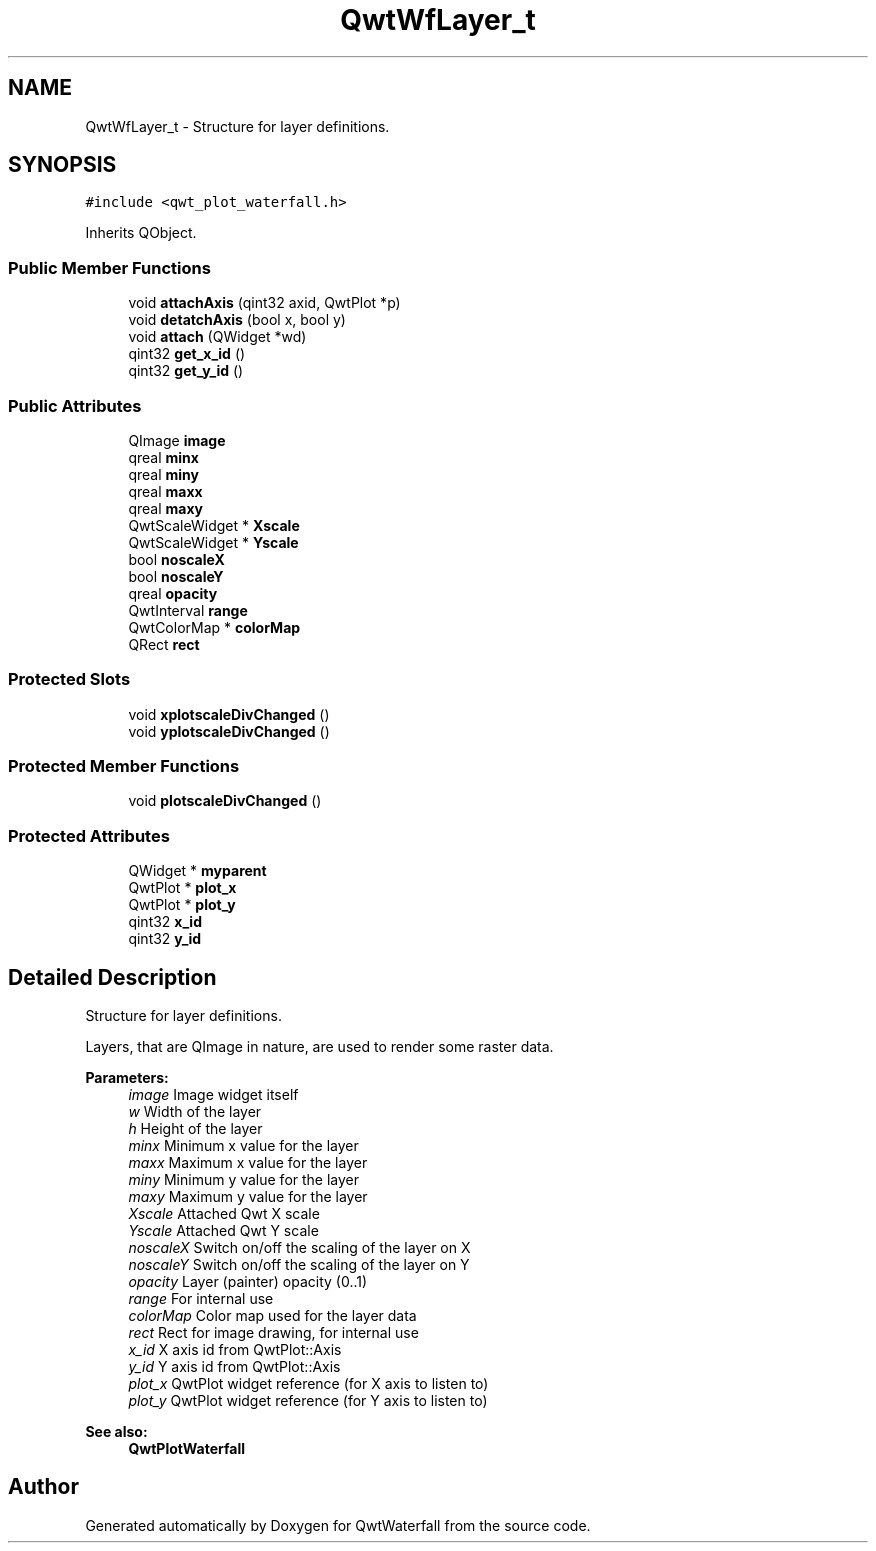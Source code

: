 .TH "QwtWfLayer_t" 3 "Tue Apr 23 2019" "QwtWaterfall" \" -*- nroff -*-
.ad l
.nh
.SH NAME
QwtWfLayer_t \- Structure for layer definitions\&.  

.SH SYNOPSIS
.br
.PP
.PP
\fC#include <qwt_plot_waterfall\&.h>\fP
.PP
Inherits QObject\&.
.SS "Public Member Functions"

.in +1c
.ti -1c
.RI "void \fBattachAxis\fP (qint32 axid, QwtPlot *p)"
.br
.ti -1c
.RI "void \fBdetatchAxis\fP (bool x, bool y)"
.br
.ti -1c
.RI "void \fBattach\fP (QWidget *wd)"
.br
.ti -1c
.RI "qint32 \fBget_x_id\fP ()"
.br
.ti -1c
.RI "qint32 \fBget_y_id\fP ()"
.br
.in -1c
.SS "Public Attributes"

.in +1c
.ti -1c
.RI "QImage \fBimage\fP"
.br
.ti -1c
.RI "qreal \fBminx\fP"
.br
.ti -1c
.RI "qreal \fBminy\fP"
.br
.ti -1c
.RI "qreal \fBmaxx\fP"
.br
.ti -1c
.RI "qreal \fBmaxy\fP"
.br
.ti -1c
.RI "QwtScaleWidget * \fBXscale\fP"
.br
.ti -1c
.RI "QwtScaleWidget * \fBYscale\fP"
.br
.ti -1c
.RI "bool \fBnoscaleX\fP"
.br
.ti -1c
.RI "bool \fBnoscaleY\fP"
.br
.ti -1c
.RI "qreal \fBopacity\fP"
.br
.ti -1c
.RI "QwtInterval \fBrange\fP"
.br
.ti -1c
.RI "QwtColorMap * \fBcolorMap\fP"
.br
.ti -1c
.RI "QRect \fBrect\fP"
.br
.in -1c
.SS "Protected Slots"

.in +1c
.ti -1c
.RI "void \fBxplotscaleDivChanged\fP ()"
.br
.ti -1c
.RI "void \fByplotscaleDivChanged\fP ()"
.br
.in -1c
.SS "Protected Member Functions"

.in +1c
.ti -1c
.RI "void \fBplotscaleDivChanged\fP ()"
.br
.in -1c
.SS "Protected Attributes"

.in +1c
.ti -1c
.RI "QWidget * \fBmyparent\fP"
.br
.ti -1c
.RI "QwtPlot * \fBplot_x\fP"
.br
.ti -1c
.RI "QwtPlot * \fBplot_y\fP"
.br
.ti -1c
.RI "qint32 \fBx_id\fP"
.br
.ti -1c
.RI "qint32 \fBy_id\fP"
.br
.in -1c
.SH "Detailed Description"
.PP 
Structure for layer definitions\&. 

Layers, that are QImage in nature, are used to render some raster data\&.
.PP
\fBParameters:\fP
.RS 4
\fIimage\fP Image widget itself 
.br
\fIw\fP Width of the layer 
.br
\fIh\fP Height of the layer 
.br
\fIminx\fP Minimum x value for the layer 
.br
\fImaxx\fP Maximum x value for the layer 
.br
\fIminy\fP Minimum y value for the layer 
.br
\fImaxy\fP Maximum y value for the layer 
.br
\fIXscale\fP Attached Qwt X scale 
.br
\fIYscale\fP Attached Qwt Y scale 
.br
\fInoscaleX\fP Switch on/off the scaling of the layer on X 
.br
\fInoscaleY\fP Switch on/off the scaling of the layer on Y 
.br
\fIopacity\fP Layer (painter) opacity (0\&.\&.1) 
.br
\fIrange\fP For internal use 
.br
\fIcolorMap\fP Color map used for the layer data 
.br
\fIrect\fP Rect for image drawing, for internal use 
.br
\fIx_id\fP X axis id from QwtPlot::Axis 
.br
\fIy_id\fP Y axis id from QwtPlot::Axis 
.br
\fIplot_x\fP QwtPlot widget reference (for X axis to listen to) 
.br
\fIplot_y\fP QwtPlot widget reference (for Y axis to listen to) 
.RE
.PP
\fBSee also:\fP
.RS 4
\fBQwtPlotWaterfall\fP 
.RE
.PP


.SH "Author"
.PP 
Generated automatically by Doxygen for QwtWaterfall from the source code\&.
